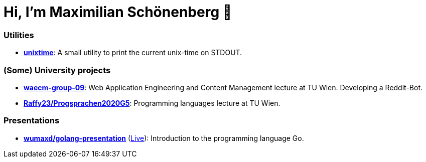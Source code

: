 = Hi, I'm Maximilian Schönenberg 👋

=== Utilities

* https://github.com/schoenenberg/unixtime[*unixtime*]: A small utility to print the current unix-time on STDOUT.

=== (Some) University projects

* https://github.com/schoenenberg/waecm-group-09[*waecm-group-09*]: Web Application Engineering and Content Management lecture at TU Wien. Developing a Reddit-Bot.
* https://github.com/Raffy23/Progsprachen2020G5[*Raffy23/Progsprachen2020G5*]: Programming languages lecture at TU Wien.

=== Presentations

- https://github.com/wumaxd/golang-presentation[*wumaxd/golang-presentation*] (https://wumaxd.github.io/golang-presentation/[Live]): Introduction to the programming language Go.

////
<!--
**schoenenberg/schoenenberg** is a ✨ _special_ ✨ repository because its `README.md` (this file) appears on your GitHub profile.

Here are some ideas to get you started:

- 🔭 I’m currently working on ...
- 🌱 I’m currently learning ...
- 👯 I’m looking to collaborate on ...
- 🤔 I’m looking for help with ...
- 💬 Ask me about ...
- 📫 How to reach me: ...
- 😄 Pronouns: ...
- ⚡ Fun fact: ...
-->
////
